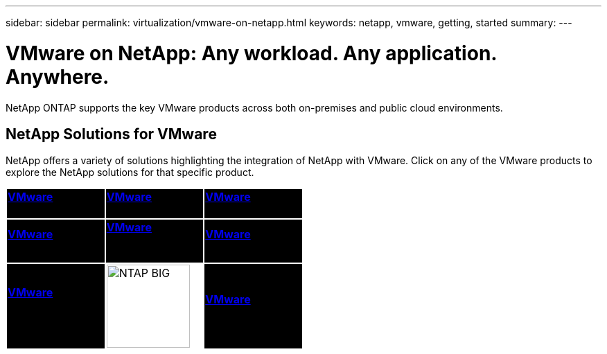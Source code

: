 ---
sidebar: sidebar
permalink: virtualization/vmware-on-netapp.html
keywords: netapp, vmware, getting, started
summary:
---

= VMware on NetApp: Any workload. Any application. Anywhere.
:hardbreaks:
:nofooter:
:icons: font
:linkattrs:
:imagesdir: ./../media/

[.lead]
NetApp ONTAP supports the key VMware products across both on-premises and public cloud environments.

== NetApp Solutions for VMware

NetApp offers a variety of solutions highlighting the integration of NetApp with VMware.  Click on any of the VMware products to explore the NetApp solutions for that specific product.

[width="50%",cols="33%, 33%, 33%",frame=none,grid=none]
|===
^.^| {set:cellbgcolor:black} link:vmware-glossary.html#vsphere[[white big]*VMware*] 
[white big]#vSphere#
^.^| link:vmware-glossary.html#vmc[[white big]*VMware*]
[white big]#Cloud Services#
^.^| link:vmware-glossary.html#tanzu[[white big]*VMware*] 
[white big]#Tanzu#
//
^.^| link:vmware-glossary.html#aria[[white big]*VMware*] 
[white big]#Aria# 
^.^| link:vmware-glossary.html#vvols[[white big]*VMware*] 
[white big]#Virtual Volumes#
[white big]#(vVols)#
^.^| link:vmware-glossary.html#vcf[[white big]*VMware*] 
[white big]#Cloud Foundation#
//
^.^| link:vmware-glossary.html#srm[[white big]*VMware*] 
[white big]#Site Recovery#
[white big]#Manager#
^.^| {set:cellbgcolor:none} image:NTAP_BIG.png[width=120]
^.^| {set:cellbgcolor:black} link:vmware-glossary.html#hcx[[white big]*VMware*] 
[white big]#HCX# 
|===
